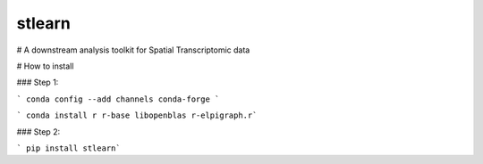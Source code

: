 ===============================
stlearn
===============================

# A downstream analysis toolkit for Spatial Transcriptomic data

# How to install

### Step 1:

``` conda config --add channels conda-forge ```

``` conda install r r-base libopenblas r-elpigraph.r```

### Step 2:

``` pip install stlearn```




